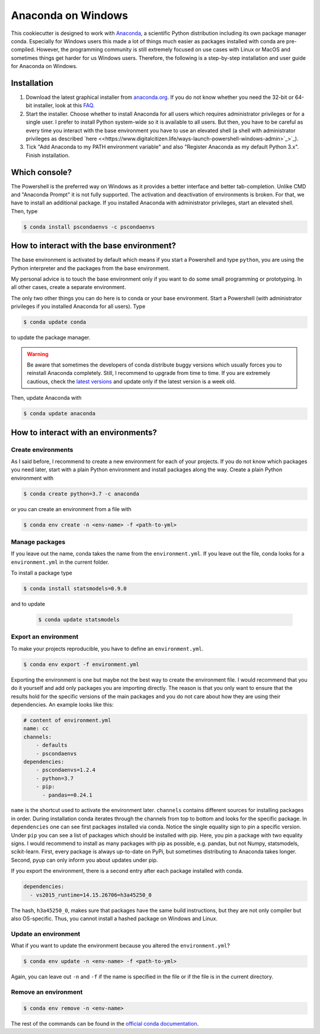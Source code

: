 Anaconda on Windows
===================

This cookiecutter is designed to work with `Anaconda <https://anaconda.org/>`_, a
scientific Python distribution including its own package manager conda. Especially for
Windows users this made a lot of things much easier as packages installed with conda are
pre-compiled. However, the programming community is still extremely focused on use cases
with Linux or MacOS and sometimes things get harder for us Windows users. Therefore, the
following is a step-by-step installation and user guide for Anaconda on Windows.

Installation
------------

1. Download the latest graphical installer from `anaconda.org
   <https://www.anaconda.com/distribution/>`_. If you do not know whether you need the
   32-bit or 64-bit installer, look at this `FAQ
   <https://support.microsoft.com/en-us/help/15056/windows-32-64-bit-faq>`_.

2. Start the installer. Choose whether to install Anaconda for all users which requires
   administrator privileges or for a single user. I prefer to install Python system-wide
   so it is available to all users. But then, you have to be careful as every time you
   interact with the base environment you have to use an elevated shell (a shell with
   administrator privileges as described `here <<https://www.digitalcitizen.life/ways-launch-powershell-windows-admin>`_>`_).

3. Tick "Add Anaconda to my PATH environment variable" and also "Register Anaconda as my
   default Python 3.x". Finish installation.

Which console?
--------------

The Powershell is the preferred way on Windows as it provides a better interface and
better tab-completion. Unlike CMD and "Anaconda Prompt" it is not fully supported. The
activation and deactivation of environments is broken. For that, we have to install an
additional package. If you installed Anaconda with administrator privileges, start an elevated shell. Then, type

.. code-block:: bash

    $ conda install pscondaenvs -c pscondaenvs

How to interact with the base environment?
------------------------------------------

The base environment is activated by default which means if you start a Powershell and
type ``python``, you are using the Python interpreter and the packages from the base
environment.

My personal advice is to touch the base environment only if you want to do some small
programming or prototyping. In all other cases, create a separate environment.

The only two other things you can do here is to conda or your base environment. Start a
Powershell (with administrator privileges if you installed Anaconda for all users). Type

.. code-block:: bash

    $ conda update conda

to update the package manager.

.. warning::

    Be aware that sometimes the developers of conda distribute buggy versions which
    usually forces you to reinstall Anaconda completely. Still, I recommend to upgrade
    from time to time. If you are extremely cautious, check the `latest versions
    <https://github.com/conda/conda/releases>`_ and update only if the latest version is
    a week old.

Then, update Anaconda with

.. code-block:: bash

    $ conda update anaconda

How to interact with an environments?
-------------------------------------

Create environments
^^^^^^^^^^^^^^^^^^^

As I said before, I recommend to create a new environment for each of your projects. If
you do not know which packages you need later, start with a plain Python environment and
install packages along the way. Create a plain Python environment with

.. code-block:: bash

    $ conda create python=3.7 -c anaconda

or you can create an environment from a file with

.. code-block:: bash

    $ conda env create -n <env-name> -f <path-to-yml>

Manage packages
^^^^^^^^^^^^^^^

If you leave out the name, conda takes the name from the ``environment.yml``. If you
leave out the file, conda looks for a ``environment.yml`` in the current folder.

To install a package type

.. code-block:: bash

    $ conda install statsmodels=0.9.0

and to update

  .. code-block:: bash

      $ conda update statsmodels

Export an environment
^^^^^^^^^^^^^^^^^^^^^

To make your projects reproducible, you have to define an ``environment.yml``.

.. code-block:: bash

    $ conda env export -f environment.yml

Exporting the environment is one but maybe not the best way to create the environment
file. I would recommend that you do it yourself and add only packages you are importing
directly. The reason is that you only want to ensure that the results hold for the
specific versions of the main packages and you do not care about how they are using
their dependencies. An example looks like this:

.. code-block:: yaml

    # content of environment.yml
    name: cc
    channels:
        - defaults
        - pscondaenvs
    dependencies:
        - pscondaenvs=1.2.4
        - python=3.7
        - pip:
          - pandas==0.24.1

``name`` is the shortcut used to activate the environment later. ``channels`` contains
different sources for installing packages in order. During installation conda iterates
through the channels from top to bottom and looks for the specific package. In
``dependencies`` one can see first packages installed via conda. Notice the single
equality sign to pin a specific version. Under ``pip`` you can see a list of packages
which should be installed with pip. Here, you pin a package with two equality signs. I
would recommend to install as many packages with pip as possible, e.g. pandas, but not
Numpy, statsmodels, scikit-learn. First, every package is always up-to-date on PyPi, but
sometimes distributing to Anaconda takes longer. Second, pyup can only inform you about
updates under pip.

If you export the environment, there is a second entry after each package installed with
conda.

.. code-block:: yaml

    dependencies:
      - vs2015_runtime=14.15.26706=h3a45250_0

The hash, ``h3a45250_0``, makes sure that packages have the same build instructions, but
they are not only compiler but also OS-specific. Thus, you cannot install a hashed
package on Windows and Linux.

Update an environment
^^^^^^^^^^^^^^^^^^^^^

What if you want to update the environment because you altered the ``environment.yml``?

.. code-block:: bash

    $ conda env update -n <env-name> -f <path-to-yml>

Again, you can leave out ``-n`` and ``-f`` if the name is specified in the file or if
the file is in the current directory.

Remove an environment
^^^^^^^^^^^^^^^^^^^^^

.. code-block:: bash

    $ conda env remove -n <env-name>

The rest of the commands can be found in the `official conda documentation
<https://conda.io/projects/conda/en/latest/user-guide/tasks/manage-environments.html>`_.
